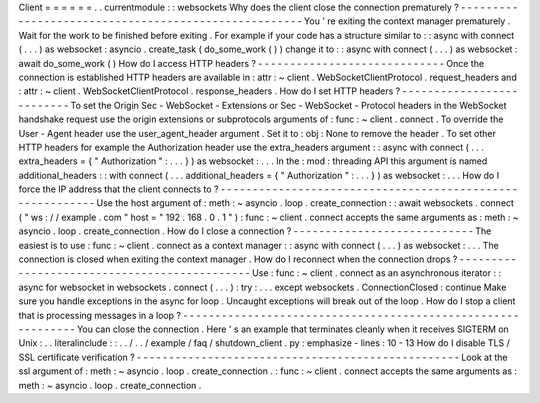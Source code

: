 Client
=
=
=
=
=
=
.
.
currentmodule
:
:
websockets
Why
does
the
client
close
the
connection
prematurely
?
-
-
-
-
-
-
-
-
-
-
-
-
-
-
-
-
-
-
-
-
-
-
-
-
-
-
-
-
-
-
-
-
-
-
-
-
-
-
-
-
-
-
-
-
-
-
-
-
-
-
-
-
-
You
'
re
exiting
the
context
manager
prematurely
.
Wait
for
the
work
to
be
finished
before
exiting
.
For
example
if
your
code
has
a
structure
similar
to
:
:
async
with
connect
(
.
.
.
)
as
websocket
:
asyncio
.
create_task
(
do_some_work
(
)
)
change
it
to
:
:
async
with
connect
(
.
.
.
)
as
websocket
:
await
do_some_work
(
)
How
do
I
access
HTTP
headers
?
-
-
-
-
-
-
-
-
-
-
-
-
-
-
-
-
-
-
-
-
-
-
-
-
-
-
-
-
-
Once
the
connection
is
established
HTTP
headers
are
available
in
:
attr
:
~
client
.
WebSocketClientProtocol
.
request_headers
and
:
attr
:
~
client
.
WebSocketClientProtocol
.
response_headers
.
How
do
I
set
HTTP
headers
?
-
-
-
-
-
-
-
-
-
-
-
-
-
-
-
-
-
-
-
-
-
-
-
-
-
-
To
set
the
Origin
Sec
-
WebSocket
-
Extensions
or
Sec
-
WebSocket
-
Protocol
headers
in
the
WebSocket
handshake
request
use
the
origin
extensions
or
subprotocols
arguments
of
:
func
:
~
client
.
connect
.
To
override
the
User
-
Agent
header
use
the
user_agent_header
argument
.
Set
it
to
:
obj
:
None
to
remove
the
header
.
To
set
other
HTTP
headers
for
example
the
Authorization
header
use
the
extra_headers
argument
:
:
async
with
connect
(
.
.
.
extra_headers
=
{
"
Authorization
"
:
.
.
.
}
)
as
websocket
:
.
.
.
In
the
:
mod
:
threading
API
this
argument
is
named
additional_headers
:
:
with
connect
(
.
.
.
additional_headers
=
{
"
Authorization
"
:
.
.
.
}
)
as
websocket
:
.
.
.
How
do
I
force
the
IP
address
that
the
client
connects
to
?
-
-
-
-
-
-
-
-
-
-
-
-
-
-
-
-
-
-
-
-
-
-
-
-
-
-
-
-
-
-
-
-
-
-
-
-
-
-
-
-
-
-
-
-
-
-
-
-
-
-
-
-
-
-
-
-
-
-
Use
the
host
argument
of
:
meth
:
~
asyncio
.
loop
.
create_connection
:
:
await
websockets
.
connect
(
"
ws
:
/
/
example
.
com
"
host
=
"
192
.
168
.
0
.
1
"
)
:
func
:
~
client
.
connect
accepts
the
same
arguments
as
:
meth
:
~
asyncio
.
loop
.
create_connection
.
How
do
I
close
a
connection
?
-
-
-
-
-
-
-
-
-
-
-
-
-
-
-
-
-
-
-
-
-
-
-
-
-
-
-
-
The
easiest
is
to
use
:
func
:
~
client
.
connect
as
a
context
manager
:
:
async
with
connect
(
.
.
.
)
as
websocket
:
.
.
.
The
connection
is
closed
when
exiting
the
context
manager
.
How
do
I
reconnect
when
the
connection
drops
?
-
-
-
-
-
-
-
-
-
-
-
-
-
-
-
-
-
-
-
-
-
-
-
-
-
-
-
-
-
-
-
-
-
-
-
-
-
-
-
-
-
-
-
-
-
Use
:
func
:
~
client
.
connect
as
an
asynchronous
iterator
:
:
async
for
websocket
in
websockets
.
connect
(
.
.
.
)
:
try
:
.
.
.
except
websockets
.
ConnectionClosed
:
continue
Make
sure
you
handle
exceptions
in
the
async
for
loop
.
Uncaught
exceptions
will
break
out
of
the
loop
.
How
do
I
stop
a
client
that
is
processing
messages
in
a
loop
?
-
-
-
-
-
-
-
-
-
-
-
-
-
-
-
-
-
-
-
-
-
-
-
-
-
-
-
-
-
-
-
-
-
-
-
-
-
-
-
-
-
-
-
-
-
-
-
-
-
-
-
-
-
-
-
-
-
-
-
-
-
You
can
close
the
connection
.
Here
'
s
an
example
that
terminates
cleanly
when
it
receives
SIGTERM
on
Unix
:
.
.
literalinclude
:
:
.
.
/
.
.
/
example
/
faq
/
shutdown_client
.
py
:
emphasize
-
lines
:
10
-
13
How
do
I
disable
TLS
/
SSL
certificate
verification
?
-
-
-
-
-
-
-
-
-
-
-
-
-
-
-
-
-
-
-
-
-
-
-
-
-
-
-
-
-
-
-
-
-
-
-
-
-
-
-
-
-
-
-
-
-
-
-
-
-
-
Look
at
the
ssl
argument
of
:
meth
:
~
asyncio
.
loop
.
create_connection
.
:
func
:
~
client
.
connect
accepts
the
same
arguments
as
:
meth
:
~
asyncio
.
loop
.
create_connection
.
